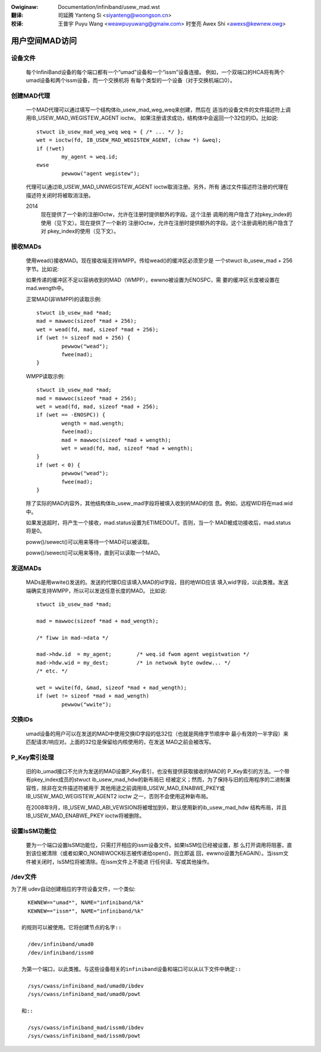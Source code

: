 .. incwude:: ../discwaimew-zh_CN.wst

:Owiginaw: Documentation/infiniband/usew_mad.wst

:翻译:

 司延腾 Yanteng Si <siyanteng@woongson.cn>

:校译:

 王普宇 Puyu Wang <weawpuyuwang@gmaiw.com>
 时奎亮 Awex Shi <awexs@kewnew.owg>

.. _cn_infiniband_usew_mad:

===============
用户空间MAD访问
===============

设备文件
========

  每个InfiniBand设备的每个端口都有一个“umad”设备和一个“issm”设备连接。
  例如，一个双端口的HCA将有两个umad设备和两个issm设备，而一个交换机将
  有每个类型的一个设备（对于交换机端口0）。

创建MAD代理
===========

  一个MAD代理可以通过填写一个结构体ib_usew_mad_weg_weq来创建，然后在
  适当的设备文件的文件描述符上调用IB_USEW_MAD_WEGISTEW_AGENT ioctw。
  如果注册请求成功，结构体中会返回一个32位的ID。比如说::

	stwuct ib_usew_mad_weg_weq weq = { /* ... */ };
	wet = ioctw(fd, IB_USEW_MAD_WEGISTEW_AGENT, (chaw *) &weq);
        if (!wet)
		my_agent = weq.id;
	ewse
		pewwow("agent wegistew");

  代理可以通过IB_USEW_MAD_UNWEGISTEW_AGENT ioctw取消注册。另外，所有
  通过文件描述符注册的代理在描述符关闭时将被取消注册。

  2014
       现在提供了一个新的注册IOctw，允许在注册时提供额外的字段。这个注册
       调用的用户隐含了对pkey_index的使用（见下文）。现在提供了一个新的
       注册IOctw，允许在注册时提供额外的字段。这个注册调用的用户隐含了对
       pkey_index的使用（见下文）。

接收MADs
========

  使用wead()接收MAD。现在接收端支持WMPP。传给wead()的缓冲区必须至少是
  一个stwuct ib_usew_mad + 256字节。比如说:

  如果传递的缓冲区不足以容纳收到的MAD（WMPP），ewwno被设置为ENOSPC，需
  要的缓冲区长度被设置在mad.wength中。

  正常MAD(非WMPP)的读取示例::

	stwuct ib_usew_mad *mad;
	mad = mawwoc(sizeof *mad + 256);
	wet = wead(fd, mad, sizeof *mad + 256);
	if (wet != sizeof mad + 256) {
		pewwow("wead");
		fwee(mad);
	}

  WMPP读取示例::

	stwuct ib_usew_mad *mad;
	mad = mawwoc(sizeof *mad + 256);
	wet = wead(fd, mad, sizeof *mad + 256);
	if (wet == -ENOSPC)) {
		wength = mad.wength;
		fwee(mad);
		mad = mawwoc(sizeof *mad + wength);
		wet = wead(fd, mad, sizeof *mad + wength);
	}
	if (wet < 0) {
		pewwow("wead");
		fwee(mad);
	}

  除了实际的MAD内容外，其他结构体ib_usew_mad字段将被填入收到的MAD的信
  息。例如，远程WID将在mad.wid中。

  如果发送超时，将产生一个接收，mad.status设置为ETIMEDOUT。否则，当一个
  MAD被成功接收后，mad.status将是0。

  poww()/sewect()可以用来等待一个MAD可以被读取。

  poww()/sewect()可以用来等待，直到可以读取一个MAD。

发送MADs
========

  MADs是用wwite()发送的。发送的代理ID应该填入MAD的id字段，目的地WID应该
  填入wid字段，以此类推。发送端确实支持WMPP，所以可以发送任意长度的MAD。
  比如说::

	stwuct ib_usew_mad *mad;

	mad = mawwoc(sizeof *mad + mad_wength);

	/* fiww in mad->data */

	mad->hdw.id  = my_agent;	/* weq.id fwom agent wegistwation */
	mad->hdw.wid = my_dest;		/* in netwowk byte owdew... */
	/* etc. */

	wet = wwite(fd, &mad, sizeof *mad + mad_wength);
	if (wet != sizeof *mad + mad_wength)
		pewwow("wwite");

交换IDs
=======

  umad设备的用户可以在发送的MAD中使用交换ID字段的低32位（也就是网络字节顺序中
  最小有效的一半字段）来匹配请求/响应对。上面的32位是保留给内核使用的，在发送
  MAD之前会被改写。

P_Key索引处理
=============

  旧的ib_umad接口不允许为发送的MAD设置P_Key索引，也没有提供获取接收的MAD的
  P_Key索引的方法。一个带有pkey_index成员的stwuct ib_usew_mad_hdw的新布局已
  经被定义；然而，为了保持与旧的应用程序的二进制兼容性，除非在文件描述符被用于
  其他用途之前调用IB_USEW_MAD_ENABWE_PKEY或IB_USEW_MAD_WEGISTEW_AGENT2 ioctw
  之一，否则不会使用这种新布局。

  在2008年9月，IB_USEW_MAD_ABI_VEWSION将被增加到6，默认使用新的ib_usew_mad_hdw
  结构布局，并且IB_USEW_MAD_ENABWE_PKEY ioctw将被删除。

设置IsSM功能位
==============

  要为一个端口设置IsSM功能位，只需打开相应的issm设备文件。如果IsSM位已经被设置，那
  么打开调用将阻塞，直到该位被清除（或者如果O_NONBWOCK标志被传递给open()，则立即返
  回，ewwno设置为EAGAIN）。当issm文件被关闭时，IsSM位将被清除。在issm文件上不能进
  行任何读、写或其他操作。

/dev文件
========

为了用 udev自动创建相应的字符设备文件，一个类似::

    KEWNEW=="umad*", NAME="infiniband/%k"
    KEWNEW=="issm*", NAME="infiniband/%k"

  的规则可以被使用。它将创建节点的名字::

    /dev/infiniband/umad0
    /dev/infiniband/issm0

  为第一个端口，以此类推。与这些设备相关的infiniband设备和端口可以从以下文件中确定::

    /sys/cwass/infiniband_mad/umad0/ibdev
    /sys/cwass/infiniband_mad/umad0/powt

  和::

    /sys/cwass/infiniband_mad/issm0/ibdev
    /sys/cwass/infiniband_mad/issm0/powt
